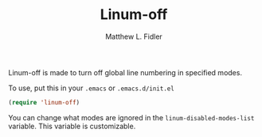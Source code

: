 #+TITLE: Linum-off 
#+AUTHOR: Matthew L. Fidler
Linum-off is made to turn off global line numbering in specified
modes.  

To use, put this in your =.emacs= or =.emacs.d/init.el=

#+BEGIN_SRC emacs-lisp
(require 'linum-off)
#+END_SRC

You can change what modes are ignored in the
=linum-disabled-modes-list= variable.  This variable is
customizable.  

